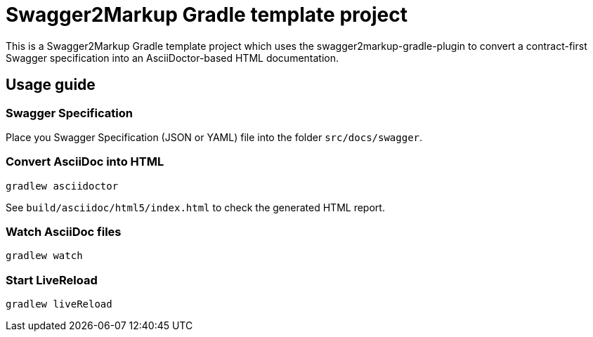 = Swagger2Markup Gradle template project

This is a Swagger2Markup Gradle template project which uses the swagger2markup-gradle-plugin to convert a contract-first Swagger specification into an AsciiDoctor-based HTML documentation.

== Usage guide

=== Swagger Specification

Place you Swagger Specification (JSON or YAML) file into the folder `src/docs/swagger`.

=== Convert AsciiDoc into HTML

[source]
----
gradlew asciidoctor
----

See `build/asciidoc/html5/index.html` to check the generated HTML report.

=== Watch AsciiDoc files

[source]
----
gradlew watch
----

=== Start LiveReload
[source]
----
gradlew liveReload
----
